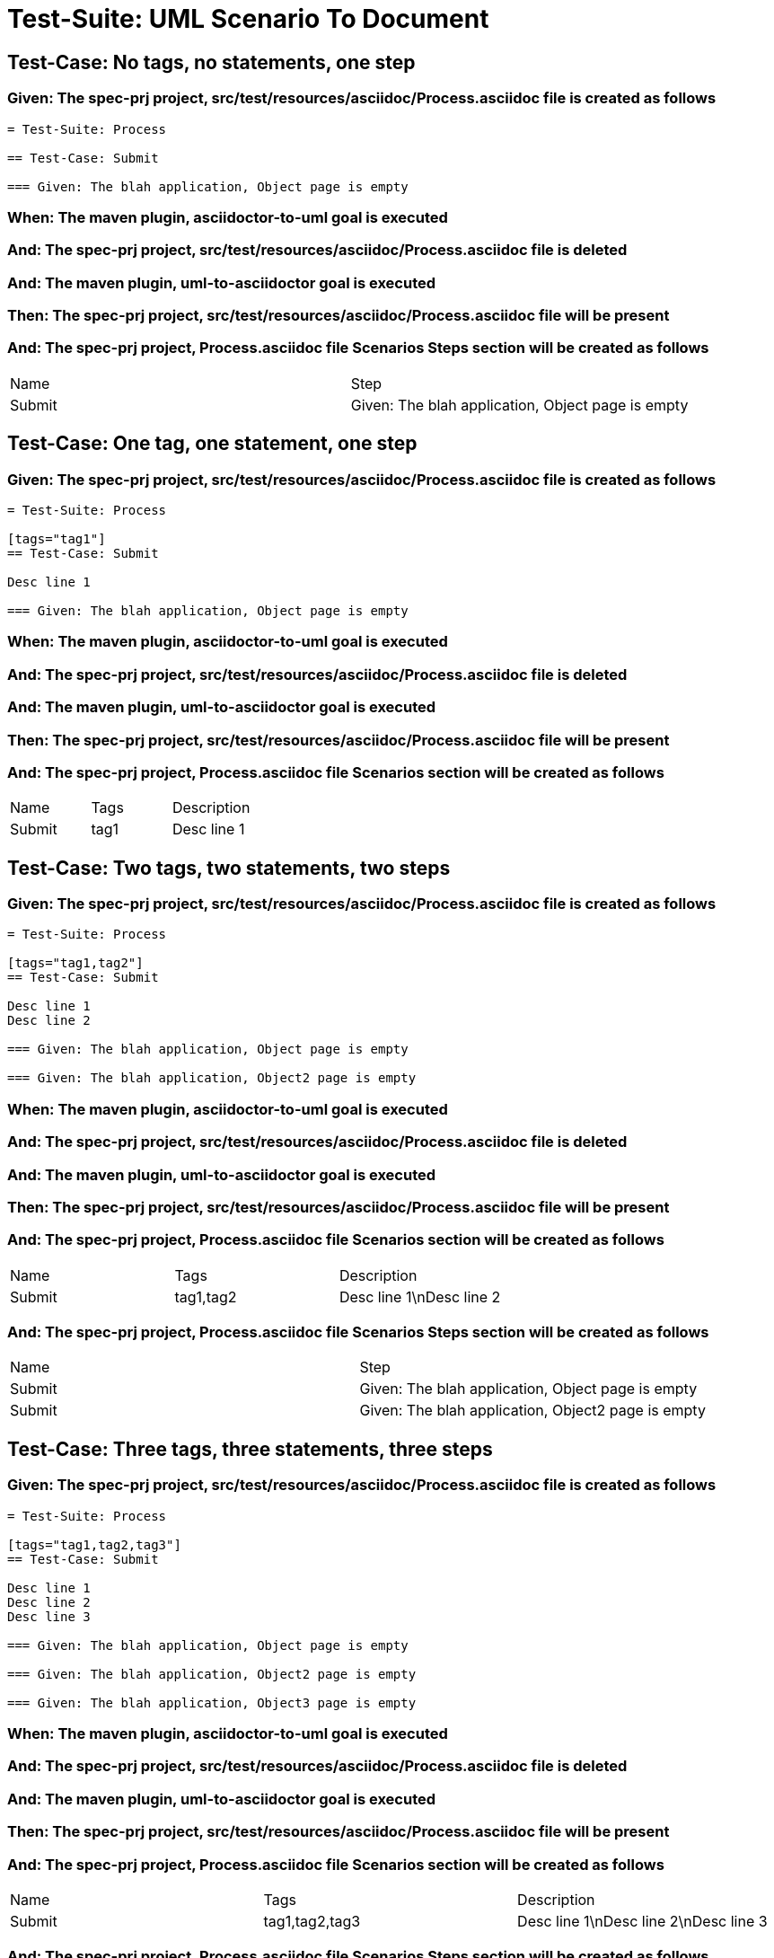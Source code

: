 = Test-Suite: UML Scenario To Document

== Test-Case: No tags, no statements, one step

=== Given: The spec-prj project, src/test/resources/asciidoc/Process.asciidoc file is created as follows

----
= Test-Suite: Process

== Test-Case: Submit

=== Given: The blah application, Object page is empty
----

=== When: The maven plugin, asciidoctor-to-uml goal is executed

=== And: The spec-prj project, src/test/resources/asciidoc/Process.asciidoc file is deleted

=== And: The maven plugin, uml-to-asciidoctor goal is executed

=== Then: The spec-prj project, src/test/resources/asciidoc/Process.asciidoc file will be present

=== And: The spec-prj project, Process.asciidoc file Scenarios Steps section will be created as follows

|===
| Name   | Step                                             
| Submit | Given: The blah application, Object page is empty
|===

== Test-Case: One tag, one statement, one step

=== Given: The spec-prj project, src/test/resources/asciidoc/Process.asciidoc file is created as follows

----
= Test-Suite: Process

[tags="tag1"]
== Test-Case: Submit

Desc line 1

=== Given: The blah application, Object page is empty
----

=== When: The maven plugin, asciidoctor-to-uml goal is executed

=== And: The spec-prj project, src/test/resources/asciidoc/Process.asciidoc file is deleted

=== And: The maven plugin, uml-to-asciidoctor goal is executed

=== Then: The spec-prj project, src/test/resources/asciidoc/Process.asciidoc file will be present

=== And: The spec-prj project, Process.asciidoc file Scenarios section will be created as follows

|===
| Name   | Tags | Description
| Submit | tag1 | Desc line 1
|===

== Test-Case: Two tags, two statements, two steps

=== Given: The spec-prj project, src/test/resources/asciidoc/Process.asciidoc file is created as follows

----
= Test-Suite: Process

[tags="tag1,tag2"]
== Test-Case: Submit

Desc line 1
Desc line 2

=== Given: The blah application, Object page is empty

=== Given: The blah application, Object2 page is empty
----

=== When: The maven plugin, asciidoctor-to-uml goal is executed

=== And: The spec-prj project, src/test/resources/asciidoc/Process.asciidoc file is deleted

=== And: The maven plugin, uml-to-asciidoctor goal is executed

=== Then: The spec-prj project, src/test/resources/asciidoc/Process.asciidoc file will be present

=== And: The spec-prj project, Process.asciidoc file Scenarios section will be created as follows

|===
| Name   | Tags      | Description             
| Submit | tag1,tag2 | Desc line 1\nDesc line 2
|===

=== And: The spec-prj project, Process.asciidoc file Scenarios Steps section will be created as follows

|===
| Name   | Step                                              
| Submit | Given: The blah application, Object page is empty 
| Submit | Given: The blah application, Object2 page is empty
|===

== Test-Case: Three tags, three statements, three steps

=== Given: The spec-prj project, src/test/resources/asciidoc/Process.asciidoc file is created as follows

----
= Test-Suite: Process

[tags="tag1,tag2,tag3"]
== Test-Case: Submit

Desc line 1
Desc line 2
Desc line 3

=== Given: The blah application, Object page is empty

=== Given: The blah application, Object2 page is empty

=== Given: The blah application, Object3 page is empty
----

=== When: The maven plugin, asciidoctor-to-uml goal is executed

=== And: The spec-prj project, src/test/resources/asciidoc/Process.asciidoc file is deleted

=== And: The maven plugin, uml-to-asciidoctor goal is executed

=== Then: The spec-prj project, src/test/resources/asciidoc/Process.asciidoc file will be present

=== And: The spec-prj project, Process.asciidoc file Scenarios section will be created as follows

|===
| Name   | Tags           | Description                          
| Submit | tag1,tag2,tag3 | Desc line 1\nDesc line 2\nDesc line 3
|===

=== And: The spec-prj project, Process.asciidoc file Scenarios Steps section will be created as follows

|===
| Name   | Step                                              
| Submit | Given: The blah application, Object page is empty 
| Submit | Given: The blah application, Object2 page is empty
| Submit | Given: The blah application, Object3 page is empty
|===

